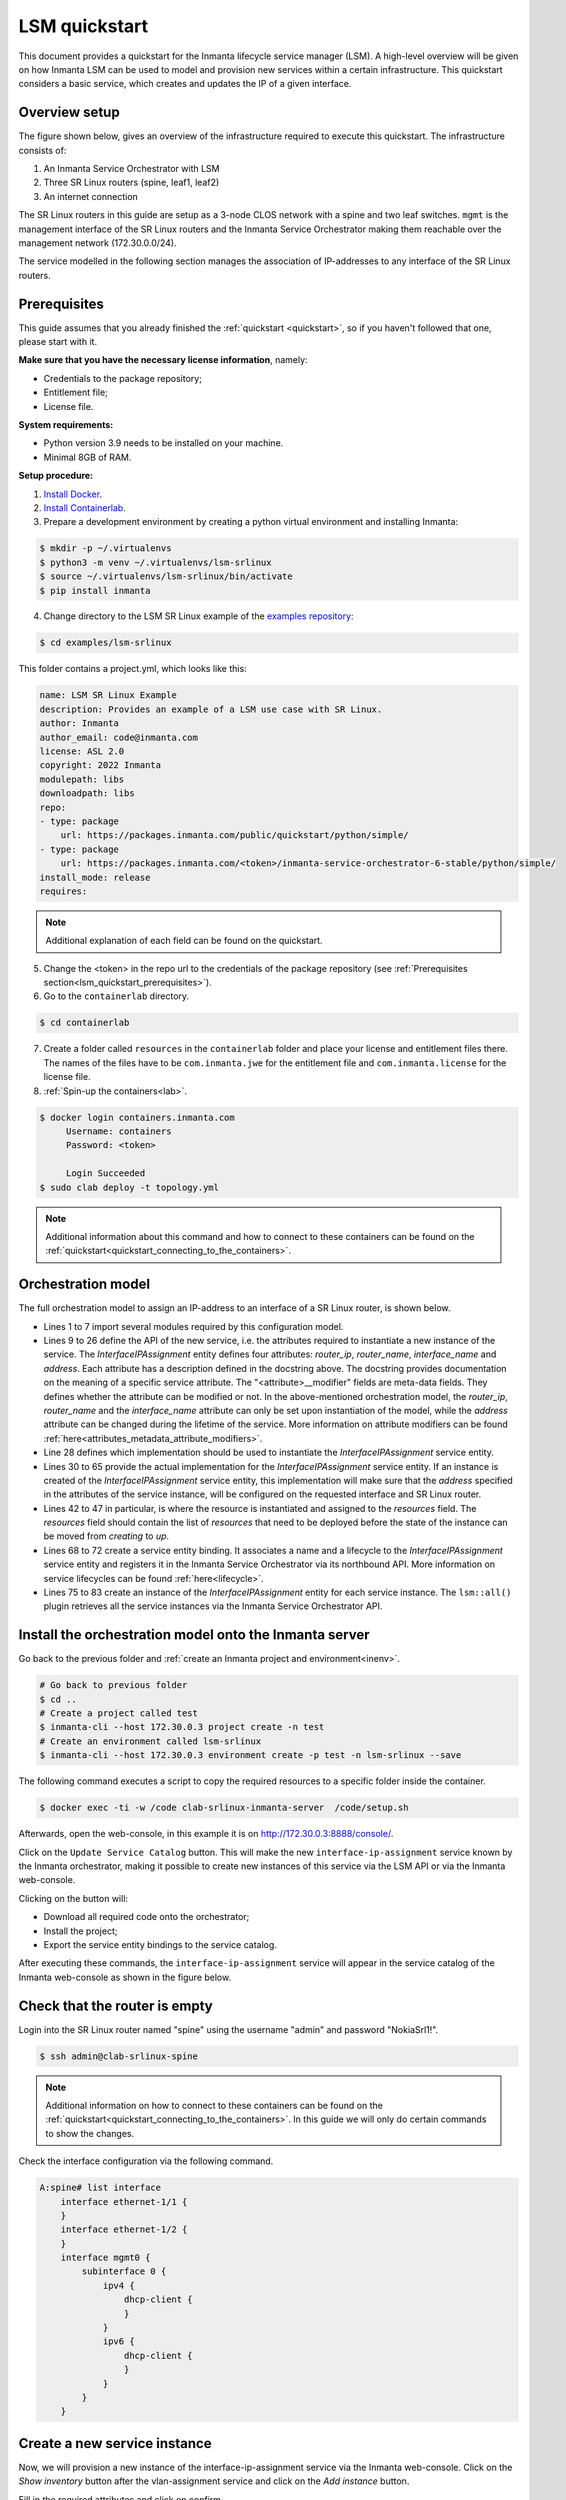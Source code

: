 **************
LSM quickstart
**************

This document provides a quickstart for the Inmanta lifecycle service manager (LSM). A high-level overview will be given on how
Inmanta LSM can be used to model and provision new services within a certain infrastructure. This quickstart considers a basic
service, which creates and updates the IP of a given interface.


Overview setup
##############

The figure shown below, gives an overview of the infrastructure required to execute this quickstart.
The infrastructure consists of:

1. An Inmanta Service Orchestrator with LSM
2. Three SR Linux routers (spine, leaf1, leaf2)
3. An internet connection


.. image:: images/setup.png
    :align: center
    :alt: Overview setup

The SR Linux routers in this guide are setup as a 3-node CLOS network with a spine and two leaf switches.
``mgmt`` is the management interface of the SR Linux routers and the Inmanta Service Orchestrator making them reachable over the management network (172.30.0.0/24).

The service modelled in the following section manages the association of IP-addresses to any interface of the SR Linux routers.

.. _lsm_quickstart_prerequisites:

Prerequisites
###################

This guide assumes that you already finished the :ref:`quickstart <quickstart>`, so if you haven't followed that one, please start with it.

**Make sure that you have the necessary license information**, namely:

- Credentials to the package repository;

- Entitlement file;

- License file.

**System requirements:**

* Python version 3.9 needs to be installed on your machine.
* Minimal 8GB of RAM.

**Setup procedure:**

1.  `Install Docker <https://docs.docker.com/get-docker/>`_.

2.  `Install Containerlab <https://containerlab.dev/install/>`_.

3.  Prepare a development environment by creating a python virtual environment and installing Inmanta:

.. code-block::

    $ mkdir -p ~/.virtualenvs
    $ python3 -m venv ~/.virtualenvs/lsm-srlinux
    $ source ~/.virtualenvs/lsm-srlinux/bin/activate
    $ pip install inmanta

4.  Change directory to the LSM SR Linux example of the `examples repository <https://github.com/inmanta/examples>`_:

.. code-block::

   $ cd examples/lsm-srlinux

This folder contains a project.yml, which looks like this:

.. code-block::

    name: LSM SR Linux Example
    description: Provides an example of a LSM use case with SR Linux.
    author: Inmanta
    author_email: code@inmanta.com
    license: ASL 2.0
    copyright: 2022 Inmanta
    modulepath: libs
    downloadpath: libs
    repo:
    - type: package
        url: https://packages.inmanta.com/public/quickstart/python/simple/
    - type: package
        url: https://packages.inmanta.com/<token>/inmanta-service-orchestrator-6-stable/python/simple/
    install_mode: release
    requires:

.. note::

    Additional explanation of each field can be found on the quickstart.

5. Change the <token> in the repo url to the credentials of the package repository (see :ref:`Prerequisites section<lsm_quickstart_prerequisites>`).

6. Go to the ``containerlab`` directory.

.. code-block::

   $ cd containerlab

7. Create a folder called ``resources`` in the ``containerlab`` folder and place your license and entitlement files there.
   The names of the files have to be ``com.inmanta.jwe`` for the entitlement file and ``com.inmanta.license`` for the license file.
8. :ref:`Spin-up the containers<lab>`.

.. code-block::

   $ docker login containers.inmanta.com
        Username: containers
        Password: <token>

        Login Succeeded
   $ sudo clab deploy -t topology.yml

.. note::

    Additional information about this command and how to connect to these containers can be found on the :ref:`quickstart<quickstart_connecting_to_the_containers>`.


.. _quickstart_orchestration_model:

Orchestration model
###################

The full orchestration model to assign an IP-address to an interface of a SR Linux router, is shown below.

.. code-block:: inmanta
   :linenos:

        import srlinux
        import srlinux::interface as srinterface
        import srlinux::interface::subinterface as srsubinterface
        import srlinux::interface::subinterface::ipv4 as sripv4
        import yang
        import lsm
        import lsm::fsm

        entity InterfaceIPAssignment extends lsm::ServiceEntity:
            """
                Interface details.

                :attr router_ip: The IP address of the SR linux router that should be configured.
                :attr router_name: The name of the SR linux router that should be configured.
                :attr interface_name: The name of the interface of the router that should be configured.
                :attr address: The IP-address to assign to the given interface.
            """

            std::ipv_any_address router_ip
            string router_name
            string interface_name

            std::ipv_any_interface address
            lsm::attribute_modifier address__modifier="rw+"

        end

        implement InterfaceIPAssignment using parents, interfaceIPAssignment

        implementation interfaceIPAssignment for InterfaceIPAssignment:

            device = srlinux::GnmiDevice(
                    auto_agent = true,
                    name = self.router_name,
                    mgmt_ip = self.router_ip,
                    yang_credentials = yang::Credentials(
                        username = "admin",
                        password = "NokiaSrl1!",
                    )
                )

            resource = srlinux::Resource(
                device=device,
                identifier = self.instance_id
            )

            self.resources += resource.yang_resource

            interface = srlinux::Interface(
                device = device,
                name = self.interface_name,
                resource = resource,
                mtu = 9000,
                subinterface = srinterface::Subinterface(
                    x_index = 0,
                    ipv4=srsubinterface::Ipv4(
                        address = sripv4::Address(
                            ip_prefix = self.address
                        ),
                    ),
                ),
                comanaged = false
            )

        end


        binding = lsm::ServiceEntityBinding(
            service_entity="__config__::InterfaceIPAssignment",
            lifecycle=lsm::fsm::simple,
            service_entity_name="interface-ip-assignment",
        )


        for assignment in lsm::all(binding):
            InterfaceIPAssignment(
                instance_id=assignment["id"],
                router_ip=assignment["attributes"]["router_ip"],
                router_name=assignment["attributes"]["router_name"],
                interface_name=assignment["attributes"]["interface_name"],
                address=assignment["attributes"]["address"],
                entity_binding=binding,
            )
        end


* Lines 1 to 7 import several modules required by this configuration model.
* Lines 9 to 26 define the API of the new service, i.e. the attributes required to instantiate a new instance of the
  service. The `InterfaceIPAssignment` entity defines four attributes: `router_ip`, `router_name`, `interface_name` and `address`. Each
  attribute has a description defined in the docstring above. The docstring provides documentation on the meaning of a specific service attribute. The "<attribute>__modifier" fields are
  meta-data fields. They defines whether the attribute can be modified or not. In the above-mentioned orchestration model,
  the  `router_ip`, `router_name` and the `interface_name` attribute can only be set upon instantiation of the model, while the `address`
  attribute can be changed during the lifetime of the service. More information on attribute modifiers can be
  found :ref:`here<attributes_metadata_attribute_modifiers>`.
* Line 28 defines which implementation should be used to instantiate the `InterfaceIPAssignment` service entity.
* Lines 30 to 65 provide the actual implementation for the `InterfaceIPAssignment` service entity. If an instance is created of the
  `InterfaceIPAssignment` service entity, this implementation will make sure that the `address` specified in the attributes of the
  service instance, will be configured on the requested interface and SR Linux router.
* Lines 42 to 47 in particular, is where the resource is instantiated and assigned to the `resources` field.
  The `resources` field should contain the list of `resources` that need to be deployed before the state of the instance can be moved from *creating* to *up*.
* Lines 68 to 72 create a service entity binding. It associates a name and a lifecycle to the `InterfaceIPAssignment` service entity
  and registers it in the Inmanta Service Orchestrator via its northbound API. More information on service lifecycles can be
  found :ref:`here<lifecycle>`.
* Lines 75 to 83 create an instance of the `InterfaceIPAssignment` entity for each service instance. The ``lsm::all()`` plugin
  retrieves all the service instances via the Inmanta Service Orchestrator API.


Install the orchestration model onto the Inmanta server
#######################################################

Go back to the previous folder and :ref:`create an Inmanta project and environment<inenv>`.

.. code-block::

    # Go back to previous folder
    $ cd ..
    # Create a project called test
    $ inmanta-cli --host 172.30.0.3 project create -n test
    # Create an environment called lsm-srlinux
    $ inmanta-cli --host 172.30.0.3 environment create -p test -n lsm-srlinux --save


The following command executes a script to copy the required resources to a specific folder inside the container.

.. code-block::

   $ docker exec -ti -w /code clab-srlinux-inmanta-server  /code/setup.sh

Afterwards, open the web-console, in this example it is on http://172.30.0.3:8888/console/.

.. image:: images/empty-service-catalog.png
    :align: center
    :alt: interface-ip-assignment service in service catalog

Click on the ``Update Service Catalog`` button.
This will make the new ``interface-ip-assignment`` service known by the Inmanta orchestrator,
making it possible to create new instances of this service via the LSM API or via the Inmanta web-console.

Clicking on the button will:

-   Download all required code onto the orchestrator;
-   Install the project;
-   Export the service entity bindings to the service catalog.

After executing these commands, the ``interface-ip-assignment`` service will appear in the service catalog of the Inmanta
web-console as shown in the figure below.

.. image:: images/service-catalog.png
    :align: center
    :alt: interface-ip-assignment service in service catalog

Check that the router is empty
##############################

Login into the SR Linux router named "spine" using the username "admin" and password "NokiaSrl1!".

.. code-block::

   $ ssh admin@clab-srlinux-spine

.. note::

    Additional information on how to connect to these containers can be found on the :ref:`quickstart<quickstart_connecting_to_the_containers>`.
    In this guide we will only do certain commands to show the changes.

Check the interface configuration via the following command.

.. code-block::

    A:spine# list interface
        interface ethernet-1/1 {
        }
        interface ethernet-1/2 {
        }
        interface mgmt0 {
            subinterface 0 {
                ipv4 {
                    dhcp-client {
                    }
                }
                ipv6 {
                    dhcp-client {
                    }
                }
            }
        }


Create a new service instance
#############################

Now, we will provision a new instance of the interface-ip-assignment service via the Inmanta web-console. Click on the *Show inventory*
button after the vlan-assignment service and click on the *Add instance* button.

.. image:: images/add-instance.png
    :align: center
    :alt: Click on the "Add-instance" button

Fill in the required attributes and click on confirm.

.. image:: images/add-instance-form.png
    :align: center
    :alt: Form to create a new service instance

The service will be deployed automatically after clicking the *confirm* button. During the deployment, the service instance
will move through different states of its lifecycle: start -> acknowledged -> creating -> up. When the service is in the up
state, the interface is configured successfully. Verify the configuration on the SR Linux "spine" router.

.. code-block::

    A:spine# list interface
        interface ethernet-1/1 {
            subinterface 0 {
                ipv4 {
                    address 10.0.0.4/16 {
                    }
                }
            }
        }
        interface ethernet-1/2 {
        }
        interface mgmt0 {
            subinterface 0 {
                ipv4 {
                    dhcp-client {
                    }
                }
                ipv6 {
                    dhcp-client {
                    }
                }
            }
        }


